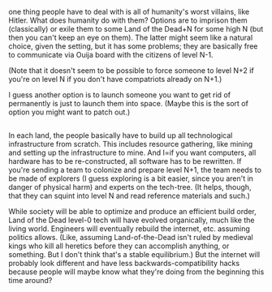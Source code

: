 :PROPERTIES:
:Author: tjhance
:Score: 6
:DateUnix: 1530746775.0
:DateShort: 2018-Jul-05
:END:

one thing people have to deal with is all of humanity's worst villains, like Hitler. What does humanity do with them? Options are to imprison them (classically) or exile them to some Land of the Dead+N for some high N (but then you can't keep an eye on them). The latter might seem like a natural choice, given the setting, but it has some problems; they are basically free to communicate via Ouija board with the citizens of level N-1.

(Note that it doesn't seem to be possible to force someone to level N+2 if you're on level N if you don't have compatriots already on N+1.)

I guess another option is to launch someone you want to get rid of permanently is just to launch them into space. (Maybe this is the sort of option you might want to patch out.)

** 
   :PROPERTIES:
   :CUSTOM_ID: section
   :END:
In each land, the people basically have to build up all technological infrastructure from scratch. This includes resource gathering, like mining and setting up the infrastructure to mine. And I=if you want computers, all hardware has to be re-constructed, all software has to be rewritten. If you're sending a team to colonize and prepare level N+1, the team needs to be made of explorers (I guess exploring is a bit easier, since you aren't in danger of physical harm) and experts on the tech-tree. (It helps, though, that they can squint into level N and read reference materials and such.)

While society will be able to optimize and produce an efficient build order, Land of the Dead level-0 tech will have evolved organically, much like the living world. Engineers will eventually rebuild the internet, etc. assuming politics allows. (Like, assuming Land-of-the-Dead isn't ruled by medieval kings who kill all heretics before they can accomplish anything, or something. But I don't think that's a stable equilibrium.) But the internet will probably look different and have less backwards-compatibility hacks because people will maybe know what they're doing from the beginning this time around?